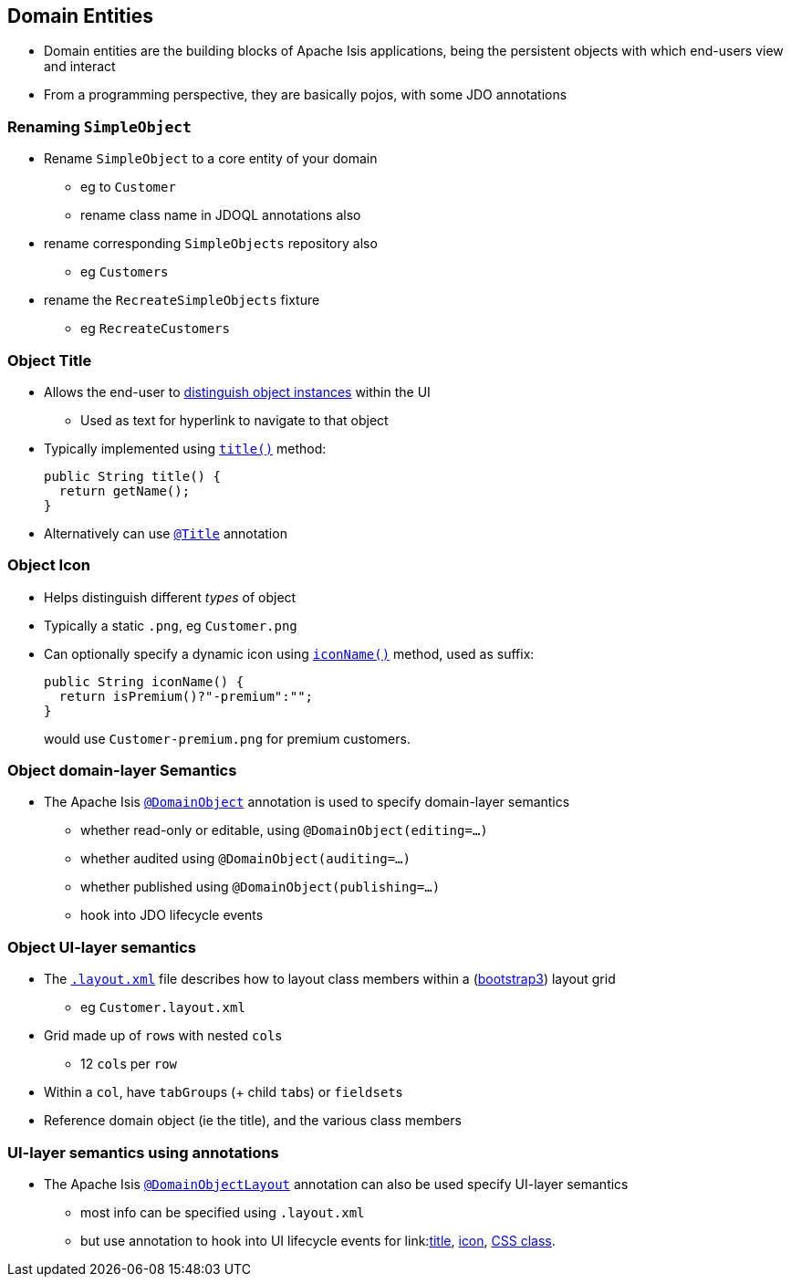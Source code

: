 == Domain Entities

* Domain entities are the building blocks of Apache Isis applications, being the persistent objects with which
end-users view and interact

* From a programming perspective, they are basically pojos, with some JDO annotations



=== Renaming `SimpleObject`

* Rename `SimpleObject` to a core entity of your domain
** eg to `Customer`
** rename class name in JDOQL annotations also

* rename corresponding `SimpleObjects` repository also
** eg `Customers`

* rename the `RecreateSimpleObjects` fixture
** eg `RecreateCustomers`



=== Object Title

* Allows the end-user to link:http://isis.apache.org/guides/ugfun.html#_ugfun_how-tos_ui-hints_object-titles-and-icons[distinguish object instances] within the UI
** Used as text for hyperlink to navigate to that object

* Typically implemented using link:http://isis.apache.org/guides/rgcms.html#_rgcms_methods_reserved_title[`title()`] method: +
+
[source,java]
----
public String title() {
  return getName();
}
----

* Alternatively can use link:https://isis.apache.org/guides/rgant.html#_rgant_Title[`@Title`] annotation



=== Object Icon

* Helps distinguish different _types_ of object

* Typically a static `.png`, eg `Customer.png`

* Can optionally specify a dynamic icon using link:https://isis.apache.org/guides/rgcms.html#_rgcms_methods_reserved_iconName[`iconName()`] method, used as suffix: +
+
[source,java]
----
public String iconName() {
  return isPremium()?"-premium":"";
}
----
+
would use `Customer-premium.png` for premium customers.




=== Object domain-layer Semantics

* The Apache Isis link:https://isis.apache.org/guides/rgant.html#_rgant_DomainObject[`@DomainObject`] annotation is used to
specify domain-layer semantics

** whether read-only or editable, using `@DomainObject(editing=...)`
** whether audited using `@DomainObject(auditing=...)`
** whether published using `@DomainObject(publishing=...)`
** hook into JDO lifecycle events



=== Object UI-layer semantics

* The link:http://isis.apache.org/guides/ugfun.html#_ugfun_object-layout_dynamic_xml[`.layout.xml`] file describes how to layout class members within a (link:http://getbootstrap.com[bootstrap3]) layout grid
** eg `Customer.layout.xml`

* Grid made up of ``row``s with nested ``col``s
** 12 ``col``s per ``row``

* Within a `col`, have ``tabGroup``s (+ child ``tab``s) or ``fieldset``s

* Reference domain object (ie the title), and the various class members



=== UI-layer semantics using annotations

* The Apache Isis link:https://isis.apache.org/guides/rgant.html#_rgant_DomainObjectLayout[`@DomainObjectLayout`] annotation can also be used
    specify UI-layer semantics

** most info can be specified using `.layout.xml`
** but use annotation to hook into UI lifecycle events for link:link:http://isis.apache.org/guides/rgant.html#_rgant-DomainObjectLayout_titleUiEvent[title], link:http://isis.apache.org/guides/rgant.html#_rgant-DomainObjectLayout_iconUiEvent[icon], link:http://isis.apache.org/guides/rgant.html#_rgant-DomainObjectLayout_cssClassUiEvent[CSS class].


